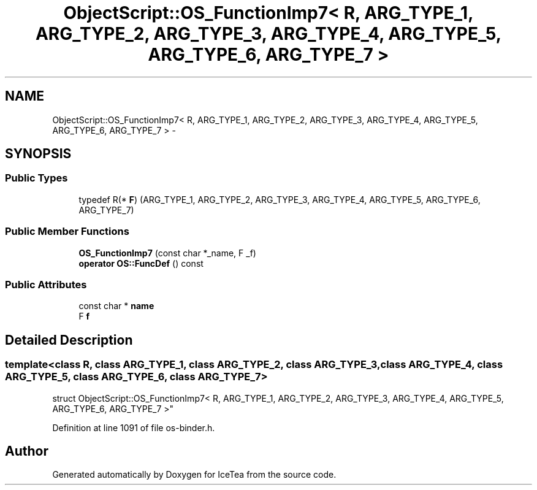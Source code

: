 .TH "ObjectScript::OS_FunctionImp7< R, ARG_TYPE_1, ARG_TYPE_2, ARG_TYPE_3, ARG_TYPE_4, ARG_TYPE_5, ARG_TYPE_6, ARG_TYPE_7 >" 3 "Sat Mar 26 2016" "IceTea" \" -*- nroff -*-
.ad l
.nh
.SH NAME
ObjectScript::OS_FunctionImp7< R, ARG_TYPE_1, ARG_TYPE_2, ARG_TYPE_3, ARG_TYPE_4, ARG_TYPE_5, ARG_TYPE_6, ARG_TYPE_7 > \- 
.SH SYNOPSIS
.br
.PP
.SS "Public Types"

.in +1c
.ti -1c
.RI "typedef R(* \fBF\fP) (ARG_TYPE_1, ARG_TYPE_2, ARG_TYPE_3, ARG_TYPE_4, ARG_TYPE_5, ARG_TYPE_6, ARG_TYPE_7)"
.br
.in -1c
.SS "Public Member Functions"

.in +1c
.ti -1c
.RI "\fBOS_FunctionImp7\fP (const char *_name, F _f)"
.br
.ti -1c
.RI "\fBoperator OS::FuncDef\fP () const "
.br
.in -1c
.SS "Public Attributes"

.in +1c
.ti -1c
.RI "const char * \fBname\fP"
.br
.ti -1c
.RI "F \fBf\fP"
.br
.in -1c
.SH "Detailed Description"
.PP 

.SS "template<class R, class ARG_TYPE_1, class ARG_TYPE_2, class ARG_TYPE_3, class ARG_TYPE_4, class ARG_TYPE_5, class ARG_TYPE_6, class ARG_TYPE_7>
.br
struct ObjectScript::OS_FunctionImp7< R, ARG_TYPE_1, ARG_TYPE_2, ARG_TYPE_3, ARG_TYPE_4, ARG_TYPE_5, ARG_TYPE_6, ARG_TYPE_7 >"

.PP
Definition at line 1091 of file os\-binder\&.h\&.

.SH "Author"
.PP 
Generated automatically by Doxygen for IceTea from the source code\&.
